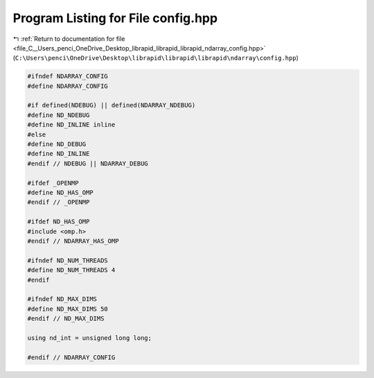 
.. _program_listing_file_C__Users_penci_OneDrive_Desktop_librapid_librapid_librapid_ndarray_config.hpp:

Program Listing for File config.hpp
===================================

|exhale_lsh| :ref:`Return to documentation for file <file_C__Users_penci_OneDrive_Desktop_librapid_librapid_librapid_ndarray_config.hpp>` (``C:\Users\penci\OneDrive\Desktop\librapid\librapid\librapid\ndarray\config.hpp``)

.. |exhale_lsh| unicode:: U+021B0 .. UPWARDS ARROW WITH TIP LEFTWARDS

.. code-block:: cpp

   #ifndef NDARRAY_CONFIG
   #define NDARRAY_CONFIG
   
   #if defined(NDEBUG) || defined(NDARRAY_NDEBUG)
   #define ND_NDEBUG
   #define ND_INLINE inline
   #else
   #define ND_DEBUG
   #define ND_INLINE
   #endif // NDEBUG || NDARRAY_DEBUG
   
   #ifdef _OPENMP
   #define ND_HAS_OMP
   #endif // _OPENMP
   
   #ifdef ND_HAS_OMP
   #include <omp.h>
   #endif // NDARRAY_HAS_OMP
   
   #ifndef ND_NUM_THREADS
   #define ND_NUM_THREADS 4
   #endif
   
   #ifndef ND_MAX_DIMS
   #define ND_MAX_DIMS 50
   #endif // ND_MAX_DIMS
   
   using nd_int = unsigned long long;
   
   #endif // NDARRAY_CONFIG
